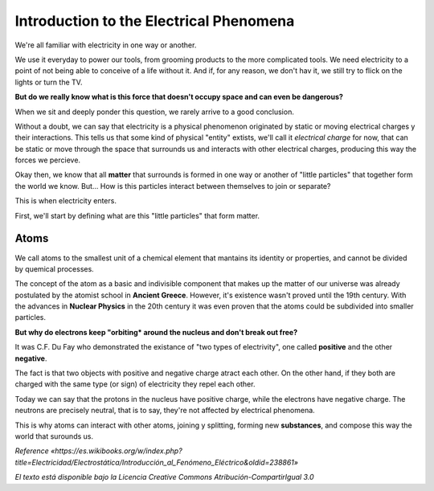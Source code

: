 Introduction to the Electrical Phenomena
**********************************

We're all familiar with electricity in one way or another.

We use it everyday to power our tools, from grooming products to the more complicated tools. We need electricity to a point of not being able to conceive of a life without it. And if, for any reason, we don't hav it, we still try to flick on the lights or turn the TV.

**But do we really know what is this force that doesn't occupy space and can even be dangerous?**

When we sit and deeply ponder this question, we rarely arrive to a good conclusion.

Without a doubt, we can say that electricity is a physical phenomenon originated by static or moving electrical charges y their interactions. This tells us that some kind of physical "entity" extists, we'll call it *electrical charge* for now, that can be static or move through the space that surrounds us and interacts with other electrical charges, producing this way the forces we percieve.

Okay then, we know that all **matter** that surrounds is formed in one way or another of "little particles" that together form the world we know. But... How is this particles interact between themselves to join or separate?

This is when electricity enters.

First, we'll start by defining what are this "little particles" that form matter.

Atoms
------

We call atoms to the smallest unit of a chemical element that mantains its identity or properties, and cannot be divided by quemical processes.

The concept of the atom as a basic and indivisible component that makes up the matter of our universe was already postulated by the atomist school in **Ancient Greece**. However, it's existence wasn't proved until the 19th century. With the advances in **Nuclear Physics** in the 20th century it was even proven that the atoms could be subdivided into smaller particles.

**But why do electrons keep "orbiting* around the nucleus and don't break out free?**

It was C.F. Du Fay who demonstrated the existance of "two types of electrivity", one called **positive** and the other **negative**.

The fact is that two objects with positive and negative charge atract each other. On the other hand, if they both are charged with the same type (or sign) of electricity they repel each other.

Today we can say that the protons in the nucleus have positive charge, while the electrons have negative charge. The neutrons are precisely neutral, that is to say, they're not affected by electrical phenomena.

This is why atoms can interact with other atoms, joining y splitting, forming new **substances**, and compose this way the world  that surounds us.

*Reference «https://es.wikibooks.org/w/index.php?title=Electricidad/Electrostática/Introducción_al_Fenómeno_Eléctrico&oldid=238861»*

*El texto está disponible bajo la Licencia Creative Commons Atribución-CompartirIgual 3.0*

